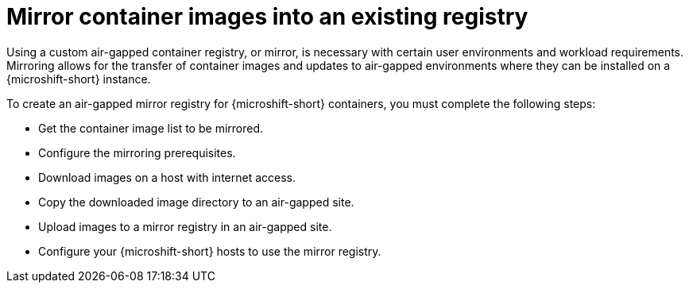 // Module included in the following assemblies:
//
// * microshift/microshift_install_get_ready/microshift-deploy-with-mirror-registry.adoc

:_mod-docs-content-type: CONCEPT
[id="microshift-mirror-container-images_{context}"]
= Mirror container images into an existing registry

Using a custom air-gapped container registry, or mirror, is necessary with certain user environments and workload requirements. Mirroring allows for the transfer of container images and updates to air-gapped environments where they can be installed on a {microshift-short} instance.

To create an air-gapped mirror registry for {microshift-short} containers, you must complete the following steps:

* Get the container image list to be mirrored.
* Configure the mirroring prerequisites.
* Download images on a host with internet access.
* Copy the downloaded image directory to an air-gapped site.
* Upload images to a mirror registry in an air-gapped site.
* Configure your {microshift-short} hosts to use the mirror registry.
